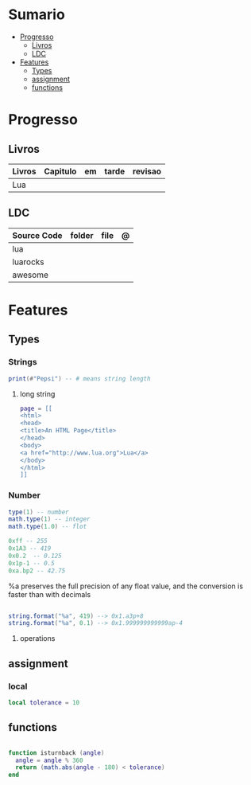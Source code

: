 #+TILE: Lua - Study Annotations

* Sumario
  :PROPERTIES:
  :TOC:      :include all :depth 2 :ignore this
  :END:
:CONTENTS:
- [[#progresso][Progresso]]
  - [[#livros][Livros]]
  - [[#ldc][LDC]]
- [[#features][Features]]
  - [[#types][Types]]
  - [[#assignment][assignment]]
  - [[#functions][functions]]
:END:
* Progresso
** Livros
   | Livros | Capitulo | em | tarde | revisao |
   |--------+----------+----+-------+---------|
   | Lua    |          |    |       |         |
** LDC
   | Source Code | folder | file | @ |
   |-------------+--------+------+---|
   | lua         |        |      |   |
   | luarocks    |        |      |   |
   | awesome     |        |      |   |
* Features
** Types
*** Strings
#+begin_src lua
print(#"Pepsi") -- # means string length
#+end_src
**** long string
#+begin_src lua
page = [[
<html>
<head>
<title>An HTML Page</title>
</head>
<body>
<a href="http://www.lua.org">Lua</a>
</body>
</html>
]]
#+end_src
*** Number

#+begin_src lua
type(1) -- number
math.type(1) -- integer
math.type(1.0) -- flot

0xff -- 255
0x1A3 -- 419
0x0.2  -- 0.125
0x1p-1 -- 0.5
0xa.bp2 -- 42.75

#+end_src

%a preserves the full precision of any float value, and the conversion is faster than with decimals

#+begin_src lua

string.format("%a", 419) --> 0x1.a3p+8
string.format("%a", 0.1) --> 0x1.999999999999ap-4

#+end_src
**** operations
** assignment
*** local
#+begin_src lua
local tolerance = 10

#+end_src
** functions
#+begin_src lua

function isturnback (angle)
  angle = angle % 360
  return (math.abs(angle - 180) < tolerance)
end

#+end_src

